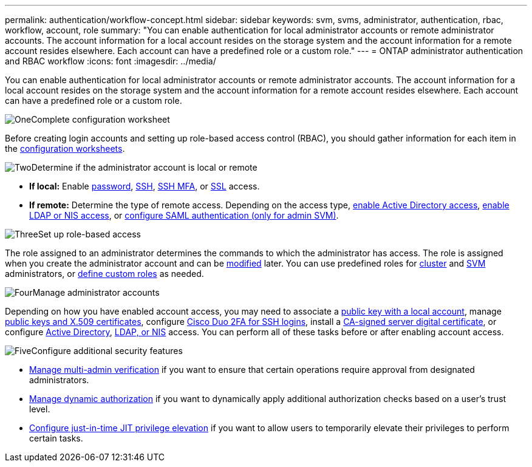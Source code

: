 ---
permalink: authentication/workflow-concept.html
sidebar: sidebar
keywords: svm, svms, administrator, authentication, rbac, workflow, account, role
summary: "You can enable authentication for local administrator accounts or remote administrator accounts. The account information for a local account resides on the storage system and the account information for a remote account resides elsewhere. Each account can have a predefined role or a custom role."
---
= ONTAP administrator authentication and RBAC workflow
:icons: font
:imagesdir: ../media/

[.lead]
You can enable authentication for local administrator accounts or remote administrator accounts. The account information for a local account resides on the storage system and the account information for a remote account resides elsewhere. Each account can have a predefined role or a custom role.

.image:https://raw.githubusercontent.com/NetAppDocs/common/main/media/number-1.png[One]Complete configuration worksheet
[role="quick-margin-para"]
Before creating login accounts and setting up role-based access control (RBAC), you should gather information for each item in the link:config-worksheets-reference.html[configuration worksheets].

.image:https://raw.githubusercontent.com/NetAppDocs/common/main/media/number-2.png[Two]Determine if the administrator account is local or remote
[role="quick-margin-list"]
* *If local:* Enable link:enable-password-account-access-task.html[password], link:enable-ssh-public-key-accounts-task.html[SSH], link:mfa-overview.html[SSH MFA], or link:enable-ssl-certificate-accounts-task.html[SSL] access.
* *If remote:* Determine the type of remote access. Depending on the access type, link:grant-access-active-directory-users-groups-task.html[enable Active Directory access], link:grant-access-nis-ldap-user-accounts-task.html[enable LDAP or NIS access], or link:../system-admin/configure-saml-authentication-task.html[configure SAML authentication (only for admin SVM)].

.image:https://raw.githubusercontent.com/NetAppDocs/common/main/media/number-3.png[Three]Set up role-based access
[role="quick-margin-para"]
The role assigned to an administrator determines the commands to which the administrator has access. The role is assigned when you create the administrator account and can be link:modify-role-assigned-administrator-task.html[modified] later. You can use predefined roles for link:predefined-roles-cluster-administrators-concept.html[cluster] and link:predefined-roles-svm-administrators-concept.html[SVM] administrators, or link:define-custom-roles-task.html[define custom roles] as needed.

.image:https://raw.githubusercontent.com/NetAppDocs/common/main/media/number-4.png[Four]Manage administrator accounts
[role="quick-margin-para"]
Depending on how you have enabled account access, you may need to associate a link:manage-public-key-authentication-concept.html[public key with a local account], manage link:manage-ssh-public-keys-and-certificates.html[public keys and X.509 certificates], configure link:configure-cisco-duo-mfa-task.html[Cisco Duo 2FA for SSH logins], install a link:install-server-certificate-cluster-svm-ssl-server-task.html[CA-signed server digital certificate], or configure link:enable-ad-users-groups-access-cluster-svm-task.html[Active Directory], link:enable-nis-ldap-users-access-cluster-task.html[LDAP, or NIS] access. You can perform all of these tasks before or after enabling account access.

.image:https://raw.githubusercontent.com/NetAppDocs/common/main/media/number-5.png[Five]Configure additional security features
[role="quick-margin-list"]
* link:../multi-admin-verify/index.html[Manage multi-admin verification] if you want to ensure that certain operations require approval from designated administrators.
* link:dynamic-authorization-overview.html[Manage dynamic authorization] if you want to dynamically apply additional authorization checks based on a user's trust level.
* link:configure-jit-elevation-task.html[Configure just-in-time JIT privilege elevation] if you want to allow users to temporarily elevate their privileges to perform certain tasks.

//4-30-25 ontapdoc-2712
// 2025 March 4, ONTAPDOC-2021
// 2023 Nov 09, JIra 1455
// 07 DEC 2021, BURT 1430515
